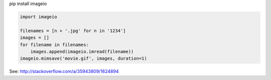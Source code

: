 pip install imageio


.. code-block::

    import imageio

    filenames = [n + '.jpg' for n in '1234']
    images = []
    for filename in filenames:
        images.append(imageio.imread(filename))
    imageio.mimsave('movie.gif', images, duration=1)

See: http://stackoverflow.com/a/35943809/1624894

